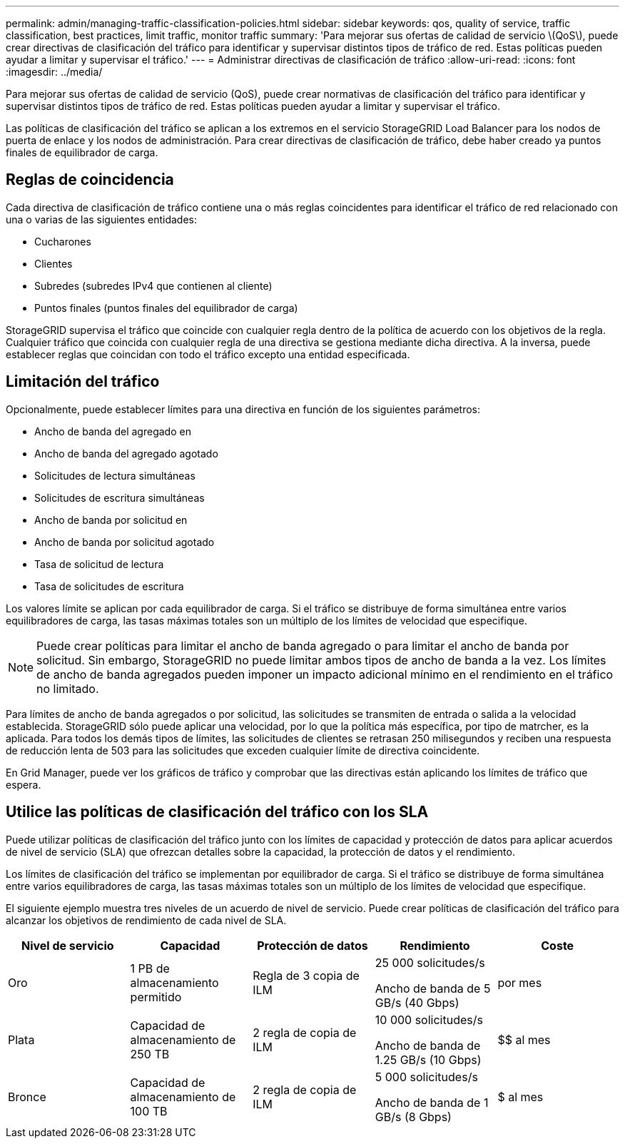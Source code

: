 ---
permalink: admin/managing-traffic-classification-policies.html 
sidebar: sidebar 
keywords: qos, quality of service, traffic classification, best practices, limit traffic, monitor traffic 
summary: 'Para mejorar sus ofertas de calidad de servicio \(QoS\), puede crear directivas de clasificación del tráfico para identificar y supervisar distintos tipos de tráfico de red. Estas políticas pueden ayudar a limitar y supervisar el tráfico.' 
---
= Administrar directivas de clasificación de tráfico
:allow-uri-read: 
:icons: font
:imagesdir: ../media/


[role="lead"]
Para mejorar sus ofertas de calidad de servicio (QoS), puede crear normativas de clasificación del tráfico para identificar y supervisar distintos tipos de tráfico de red. Estas políticas pueden ayudar a limitar y supervisar el tráfico.

Las políticas de clasificación del tráfico se aplican a los extremos en el servicio StorageGRID Load Balancer para los nodos de puerta de enlace y los nodos de administración. Para crear directivas de clasificación de tráfico, debe haber creado ya puntos finales de equilibrador de carga.



== Reglas de coincidencia

Cada directiva de clasificación de tráfico contiene una o más reglas coincidentes para identificar el tráfico de red relacionado con una o varias de las siguientes entidades:

* Cucharones
* Clientes
* Subredes (subredes IPv4 que contienen al cliente)
* Puntos finales (puntos finales del equilibrador de carga)


StorageGRID supervisa el tráfico que coincide con cualquier regla dentro de la política de acuerdo con los objetivos de la regla. Cualquier tráfico que coincida con cualquier regla de una directiva se gestiona mediante dicha directiva. A la inversa, puede establecer reglas que coincidan con todo el tráfico excepto una entidad especificada.



== Limitación del tráfico

Opcionalmente, puede establecer límites para una directiva en función de los siguientes parámetros:

* Ancho de banda del agregado en
* Ancho de banda del agregado agotado
* Solicitudes de lectura simultáneas
* Solicitudes de escritura simultáneas
* Ancho de banda por solicitud en
* Ancho de banda por solicitud agotado
* Tasa de solicitud de lectura
* Tasa de solicitudes de escritura


Los valores límite se aplican por cada equilibrador de carga. Si el tráfico se distribuye de forma simultánea entre varios equilibradores de carga, las tasas máximas totales son un múltiplo de los límites de velocidad que especifique.


NOTE: Puede crear políticas para limitar el ancho de banda agregado o para limitar el ancho de banda por solicitud. Sin embargo, StorageGRID no puede limitar ambos tipos de ancho de banda a la vez. Los límites de ancho de banda agregados pueden imponer un impacto adicional mínimo en el rendimiento en el tráfico no limitado.

Para límites de ancho de banda agregados o por solicitud, las solicitudes se transmiten de entrada o salida a la velocidad establecida. StorageGRID sólo puede aplicar una velocidad, por lo que la política más específica, por tipo de matrcher, es la aplicada. Para todos los demás tipos de límites, las solicitudes de clientes se retrasan 250 milisegundos y reciben una respuesta de reducción lenta de 503 para las solicitudes que exceden cualquier límite de directiva coincidente.

En Grid Manager, puede ver los gráficos de tráfico y comprobar que las directivas están aplicando los límites de tráfico que espera.



== Utilice las políticas de clasificación del tráfico con los SLA

Puede utilizar políticas de clasificación del tráfico junto con los límites de capacidad y protección de datos para aplicar acuerdos de nivel de servicio (SLA) que ofrezcan detalles sobre la capacidad, la protección de datos y el rendimiento.

Los límites de clasificación del tráfico se implementan por equilibrador de carga. Si el tráfico se distribuye de forma simultánea entre varios equilibradores de carga, las tasas máximas totales son un múltiplo de los límites de velocidad que especifique.

El siguiente ejemplo muestra tres niveles de un acuerdo de nivel de servicio. Puede crear políticas de clasificación del tráfico para alcanzar los objetivos de rendimiento de cada nivel de SLA.

[cols="1a,1a,1a,1a,1a"]
|===
| Nivel de servicio | Capacidad | Protección de datos | Rendimiento | Coste 


 a| 
Oro
 a| 
1 PB de almacenamiento permitido
 a| 
Regla de 3 copia de ILM
 a| 
25 000 solicitudes/s

Ancho de banda de 5 GB/s (40 Gbps)
 a| 
$$$$ por mes



 a| 
Plata
 a| 
Capacidad de almacenamiento de 250 TB
 a| 
2 regla de copia de ILM
 a| 
10 000 solicitudes/s

Ancho de banda de 1.25 GB/s (10 Gbps)
 a| 
$$ al mes



 a| 
Bronce
 a| 
Capacidad de almacenamiento de 100 TB
 a| 
2 regla de copia de ILM
 a| 
5 000 solicitudes/s

Ancho de banda de 1 GB/s (8 Gbps)
 a| 
$ al mes

|===